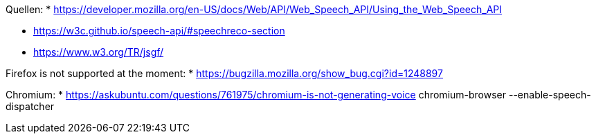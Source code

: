 


Quellen:
* https://developer.mozilla.org/en-US/docs/Web/API/Web_Speech_API/Using_the_Web_Speech_API


* https://w3c.github.io/speech-api/#speechreco-section
* https://www.w3.org/TR/jsgf/

Firefox is not supported at the moment:
* https://bugzilla.mozilla.org/show_bug.cgi?id=1248897

Chromium:
* https://askubuntu.com/questions/761975/chromium-is-not-generating-voice
chromium-browser --enable-speech-dispatcher